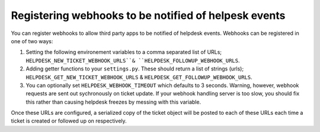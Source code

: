 Registering webhooks to be notified of helpesk events
-----------------------------------------------------

You can register webhooks to allow third party apps to be notified of helpdesk events. Webhooks can be registered in one of two ways:

1. Setting the following environement variables to a comma separated list of URLs; ``HELPDESK_NEW_TICKET_WEBHOOK_URLS``& ``HELPDESK_FOLLOWUP_WEBHOOK_URLS``.

2. Adding getter functions to your ``settings.py``. These should return a list of strings (urls); ``HELPDESK_GET_NEW_TICKET_WEBHOOK_URLS`` & ``HELPDESK_GET_FOLLOWUP_WEBHOOK_URLS``.

3. You can optionally set ``HELPDESK_WEBHOOK_TIMEOUT`` which defaults to 3 seconds. Warning, however, webhook requests are sent out sychronously on ticket update. If your webhook handling server is too slow, you should fix this rather than causing helpdesk freezes by messing with this variable.

Once these URLs are configured, a serialized copy of the ticket object will be posted to each of these URLs each time a ticket is created or followed up on respectively.
